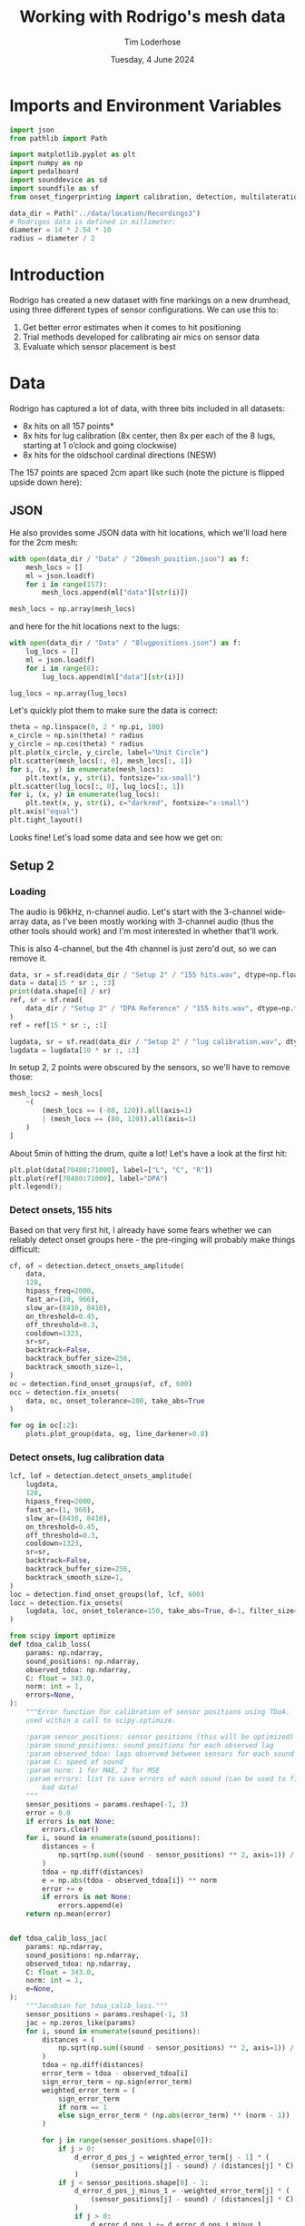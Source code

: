 #+TITLE: Working with Rodrigo's mesh data
#+AUTHOR: Tim Loderhose
#+EMAIL: tim@loderhose.com
#+DATE: Tuesday, 4 June 2024
#+STARTUP: showall
#+PROPERTY: header-args :exports both :session mesh :kernel lm :cache no
:PROPERTIES:
OPTIONS: ^:nil
#+LATEX_COMPILER: xelatex
#+LATEX_CLASS: article
#+LATEX_CLASS_OPTIONS: [logo, color, author]
#+LATEX_HEADER: \insertauthor
#+LATEX_HEADER: \usepackage{minted}
#+LATEX_HEADER: \usepackage[left=0.75in,top=0.6in,right=0.75in,bottom=0.6in]{geometry}
:END:

* Imports and Environment Variables
:PROPERTIES:
:visibility: folded
:END:

#+name: imports
#+begin_src python
import json
from pathlib import Path

import matplotlib.pyplot as plt
import numpy as np
import pedalboard
import sounddevice as sd
import soundfile as sf
from onset_fingerprinting import calibration, detection, multilateration, plots
#+end_src

#+name: env
#+begin_src python
data_dir = Path("../data/location/Recordings3")
# Rodrigos data is defined in millimeter:
diameter = 14 * 2.54 * 10
radius = diameter / 2
#+end_src

* Introduction
Rodrigo has created a new dataset with fine markings on a new drumhead, using
three different types of sensor configurations. We can use this to:

1. Get better error estimates when it comes to hit positioning
2. Trial methods developed for calibrating air mics on sensor data
3. Evaluate which sensor placement is best

* Data
Rodrigo has captured a lot of data, with three bits included in all datasets:

- 8x hits on all 157 points*
- 8x hits for lug calibration (8x center, then 8x per each of the 8 lugs,
  starting at 1 o’clock and going clockwise)
- 8x hits for the oldschool cardinal directions (NESW)

The 157 points are spaced 2cm apart like such (note the picture is flipped
upside down here):
[[file:../data/location/Recordings3/Images/setup.jpg]]

** JSON
He also provides some JSON data with hit locations, which we'll load here for
the 2cm mesh:
#+begin_src python
with open(data_dir / "Data" / "20mesh_position.json") as f:
    mesh_locs = []
    ml = json.load(f)
    for i in range(157):
        mesh_locs.append(ml["data"][str(i)])

mesh_locs = np.array(mesh_locs)
        #+end_src

and here for the hit locations next to the lugs:
#+begin_src python
with open(data_dir / "Data" / "8lugpositions.json") as f:
    lug_locs = []
    ml = json.load(f)
    for i in range(8):
        lug_locs.append(ml["data"][str(i)])

lug_locs = np.array(lug_locs)
#+end_src

Let's quickly plot them to make sure the data is correct:
#+begin_src python
theta = np.linspace(0, 2 * np.pi, 100)
x_circle = np.sin(theta) * radius
y_circle = np.cos(theta) * radius
plt.plot(x_circle, y_circle, label="Unit Circle")
plt.scatter(mesh_locs[:, 0], mesh_locs[:, 1])
for i, (x, y) in enumerate(mesh_locs):
    plt.text(x, y, str(i), fontsize="xx-small")
plt.scatter(lug_locs[:, 0], lug_locs[:, 1])
for i, (x, y) in enumerate(lug_locs):
    plt.text(x, y, str(i), c="darkred", fontsize="x-small")
plt.axis("equal")
plt.tight_layout()
#+end_src

#+RESULTS:
[[./.ob-jupyter/de6788a2a0c656b04ad4465bd2858cb44e11b4b8.png]]


Looks fine! Let's load some data and see how we get on:

** Setup 2

*** Loading
The audio is 96kHz, n-channel audio. Let's start with the 3-channel wide-array
data, as I've been mostly working with 3-channel audio (thus the other tools
should work) and I'm most interested in whether that'll work.

This is also 4-channel, but the 4th channel is just zero'd out, so we can
remove it.
#+begin_src python
data, sr = sf.read(data_dir / "Setup 2" / "155 hits.wav", dtype=np.float32)
data = data[15 * sr :, :3]
print(data.shape[0] / sr)
ref, sr = sf.read(
    data_dir / "Setup 2" / "DPA Reference" / "155 hits.wav", dtype=np.float32
)
ref = ref[15 * sr :, :1]

lugdata, sr = sf.read(data_dir / "Setup 2" / "lug calibration.wav", dtype=np.float32)
lugdata = lugdata[10 * sr :, :3]
#+end_src

#+RESULTS:
: 304.3629375

In setup 2, 2 points were obscured by the sensors, so we'll have to remove those:
#+begin_src python
mesh_locs2 = mesh_locs[
    ~(
        (mesh_locs == (-80, 120)).all(axis=1)
        | (mesh_locs == (80, 120)).all(axis=1)
    )
]
#+end_src

About 5min of hitting the drum, quite a lot!
Let's have a look at the first hit:
#+name: first_hit
#+begin_src python :file ./figures/dpa_vs_wide_sensors_hit1.png
plt.plot(data[70480:71000], label=["L", "C", "R"])
plt.plot(ref[70480:71000], label="DPA")
plt.legend();
#+end_src

#+RESULTS: first_hit
[[./figures/dpa_vs_wide_sensors_hit1.png]]


*** Detect onsets, 155 hits
Based on that very first hit, I already have some fears whether we can reliably
detect onset groups here - the pre-ringing will probably make things difficult:

#+begin_src python
cf, of = detection.detect_onsets_amplitude(
    data,
    128,
    hipass_freq=2000,
    fast_ar=(10, 966),
    slow_ar=(8410, 8410),
    on_threshold=0.45,
    off_threshold=0.3,
    cooldown=1323,
    sr=sr,
    backtrack=False,
    backtrack_buffer_size=256,
    backtrack_smooth_size=1,
)
oc = detection.find_onset_groups(of, cf, 600)
occ = detection.fix_onsets(
    data, oc, onset_tolerance=200, take_abs=True
)
#+end_src

#+begin_src python
for og in oc[:2]:
    plots.plot_group(data, og, line_darkener=0.8)
#+end_src

#+RESULTS:
:RESULTS:
[[./.ob-jupyter/114ec2e10569b299881125c6a37c917c6b85fa02.png]]
[[./.ob-jupyter/90c7fe47b3dbb911b8badafac64572a1043331da.png]]
:END:

*** Detect onsets, lug calibration data

#+begin_src python
lcf, lof = detection.detect_onsets_amplitude(
    lugdata,
    128,
    hipass_freq=2000,
    fast_ar=(1, 966),
    slow_ar=(8410, 8410),
    on_threshold=0.45,
    off_threshold=0.3,
    cooldown=1323,
    sr=sr,
    backtrack=False,
    backtrack_buffer_size=256,
    backtrack_smooth_size=1,
)
loc = detection.find_onset_groups(lof, lcf, 600)
locc = detection.fix_onsets(
    lugdata, loc, onset_tolerance=150, take_abs=True, d=1, filter_size=7
)
#+end_src

#+begin_src python
from scipy import optimize
def tdoa_calib_loss(
    params: np.ndarray,
    sound_positions: np.ndarray,
    observed_tdoa: np.ndarray,
    C: float = 343.0,
    norm: int = 1,
    errors=None,
):
    """Error function for calibration of sensor positions using TDoA.  To be
    used within a call to scipy.optimize.

    :param sensor_positions: sensor positions (this will be optimized)
    :param sound_positions: sound positions for each observed lag
    :param observed_tdoa: lags observed between sensors for each sound
    :param C: speed of sound
    :param norm: 1 for MAE, 2 for MSE
    :param errors: list to save errors of each sound (can be used to filter out
        bad data)
    """
    sensor_positions = params.reshape(-1, 3)
    error = 0.0
    if errors is not None:
        errors.clear()
    for i, sound in enumerate(sound_positions):
        distances = (
            np.sqrt(np.sum((sound - sensor_positions) ** 2, axis=1)) / C
        )
        tdoa = np.diff(distances)
        e = np.abs(tdoa - observed_tdoa[i]) ** norm
        error += e
        if errors is not None:
            errors.append(e)
    return np.mean(error)


def tdoa_calib_loss_jac(
    params: np.ndarray,
    sound_positions: np.ndarray,
    observed_tdoa: np.ndarray,
    C: float = 343.0,
    norm: int = 1,
    e=None,
):
    """Jacobian for tdoa_calib_loss."""
    sensor_positions = params.reshape(-1, 3)
    jac = np.zeros_like(params)
    for i, sound in enumerate(sound_positions):
        distances = (
            np.sqrt(np.sum((sound - sensor_positions) ** 2, axis=1)) / C
        )
        tdoa = np.diff(distances)
        error_term = tdoa - observed_tdoa[i]
        sign_error_term = np.sign(error_term)
        weighted_error_term = (
            sign_error_term
            if norm == 1
            else sign_error_term * (np.abs(error_term) ** (norm - 1))
        )

        for j in range(sensor_positions.shape[0]):
            if j > 0:
                d_error_d_pos_j = weighted_error_term[j - 1] * (
                    (sensor_positions[j] - sound) / (distances[j] * C)
                )
            if j < sensor_positions.shape[0] - 1:
                d_error_d_pos_j_minus_1 = -weighted_error_term[j] * (
                    (sensor_positions[j] - sound) / (distances[j] * C)
                )
                if j > 0:
                    d_error_d_pos_j += d_error_d_pos_j_minus_1
                else:
                    d_error_d_pos_j = d_error_d_pos_j_minus_1

            jac[j * 3 : (j + 1) * 3] += d_error_d_pos_j / len(sound_positions)

    return jac



def optimize_C(
    tdoa,
    norm=1,
    C_range=(336, 345),
    initial_C=343.0,
    filter_errors_above=3,
    sound_positions=None,
    initial_sensor_positions=None,
    bounds=None,
    **kwargs,
):
    errors = []
    result = optimize.minimize(
        tdoa_calib_loss,
        initial_sensor_positions.flatten(),
        args=(sound_positions, tdoa, initial_C, norm, errors),
        jac=tdoa_calib_loss_jac,
        method="TNC",
        bounds=bounds,
        options={"maxfun": 1000},
    )
    initial_sensor_positions = result.x
    errors1 = np.array(errors).sum(axis=1)
    plt.plot(errors1)
    med = np.median(errors1)
    good_idx = np.where(errors1 < filter_errors_above * med)[0]
    print(f"Removing {len(tdoa) - len(good_idx)} hits!")

    def objective(C):
        fun = optimize.minimize(
            tdoa_calib_loss,
            initial_sensor_positions,
            args=(sound_positions[good_idx], tdoa[good_idx], C, norm),
            jac=tdoa_calib_loss_jac,
            method="TNC",
            bounds=bounds,
            options={"maxfun": 1000},
        ).fun
        return fun

    res = optimize.minimize_scalar(objective, bounds=C_range, method="bounded")
    best_C = res.x
    final_result = optimize.minimize(
        tdoa_calib_loss,
        initial_sensor_positions,
        args=(sound_positions[good_idx], tdoa[good_idx], best_C, norm),
        jac=tdoa_calib_loss_jac,
        method="TNC",
        bounds=bounds,
        options={"maxfun": 1000},
    )
    return final_result.x.reshape(-1, 3), best_C
#+end_src

#+begin_src python
import torch
from torch import nn
from torch.nn import functional as F

__file__ = (
    "/home/tim/projects/onset-fingerprinting/onset_fingerprinting/detection.py"
)
sound_positions = (
    np.concatenate((lug_locs.repeat(8, axis=0), np.zeros((64, 1))), axis=1)
    / 1000
)
sound_positions = np.concatenate((np.zeros((8, 3)), sound_positions))
initial_sensor_positions = np.array(
    [[-0.055, 0.13, 0], [0, 0.14, 0], [0.055, 0.13, 0]]
)
bounds = [(None, None), (None, None), (0, 0)] * 3
sp2, c2 = optimize_C(
    np.diff(loc) / sr,
    norm=1,
    C_range=(60, 100),
    initial_C=80.0,
    filter_errors_above=2,
    sound_positions=sound_positions,
    initial_sensor_positions=initial_sensor_positions,
    bounds=bounds,
)
#+end_src

#+RESULTS:
:RESULTS:
: /home/tim/projects/onset-fingerprinting/onset_fingerprinting/calibration.py:79: RuntimeWarning: invalid value encountered in divide
:   (sensor_positions[j] - sound) / (distances[j] * C)
: Removing 0 hits!
# [goto error]
[[./.ob-jupyter/6a64d0995a61424a1b8e40434e808a030edf96f4.png]]
:END:


#+begin_src python
# Physical calibration uses standard diff, but RT and model needs to subtract
# first onset from following onsets
od = locc[:, :2] - locc[:, 2:]
model, errors = calibration.train_location_model(
    torch.tensor(od, dtype=torch.float32),
    torch.tensor(sound_positions, dtype=torch.float32),
    0.004,
    eps=1e-12,
    lossfun=F.l1_loss,
    activation=nn.SiLU,
    hidden_layers=[11],
    batch_norm=True,
    print_every=100,
    bias=True,
    debug=True,
)
sensor_positions_spherical = [
    multilateration.cartesian_to_spherical(*(x / 0.1778)) for x in sp2
]
sensor_positions_spherical = np.array(sensor_positions_spherical)
m = multilateration.Multilaterate3D(
    sensor_locations=sensor_positions_spherical,
    sr=sr,
    medium="drumhead",
    c=c2,
    #model=model,
)
coords = []
for o in locc:
    sortkey = o.argsort()
    for c, d in zip(sortkey, o[sortkey]):
        coord = m.locate(c, d)
        if coord is not None:
            coords.append(coord)

for i in range(0, 40, 2):
    coord = m.locate(2, 0)
    coord = m.locate(0, 200 + i)
    coord = m.locate(1, 200 + i)
    if coord is not None:
        coords.append(coord)

coords = np.array(coords)
ax = plots.polar_circle(coords, label=True)
#+end_src

#+RESULTS:
:RESULTS:
[[./.ob-jupyter/aa234ec6613a1012d82bbc8dfe2bab65f6a6d791.png]]
:END:


*** CNN WIP

#+begin_src python
def extract_windows(
    data: np.ndarray, onsets: np.ndarray, window_size: int, pre_samp: int = 32
) -> np.ndarray:
    """
    """
    n, c = data.shape
    k = onsets.shape[0]
    post_samp = window_size - pre_samp
    output = np.zeros((k, c, window_size), dtype=np.float32)

    for i, onset in enumerate(onsets):
        for j in range(c):
            first_onset = min(onset)
            start_index = max(0, first_onset - pre_samp)
            end_index = min(n, first_onset + post_samp)
            # Compute start and end positions in the output array for edges
            start_pos = pre_samp - (first_onset - start_index)
            end_pos = post_samp + (end_index - first_onset)
            output[i, j, start_pos:end_pos] = data[start_index:end_index, j]

    return output
#+end_src

Let's define a simple CNN to trial this.
#+begin_src python
import torch
import torch.nn as nn
from torch import optim
from torch.nn import functional as F


class CNN(nn.Module):
    def __init__(
        self,
        window_size: int,
        output_size: int,
        channels: int = 3,
        conv_layers_config: list[dict] = None,
        dropout_rate: float = 0.5,
        groups=1,
    ) -> None:
        """
        A flexible CNN architecture for audio processing tasks.

        :param window_size: The size of the 1D audio window for each sensor.
        :param output_size: The dimensionality of the output (e.g., 2D
            coordinates).
        :param channels: Number of input channels (sensors).
        :param conv_layers_config: List of dictionaries defining each
            convolutional layer configuration.
        :param dropout_rate: Dropout rate applied after all convolutional
            layers.
        """
        super(CNN, self).__init__()

        if conv_layers_config is None:
            conv_layers_config = [
                {
                    "out_channels": 16,
                    "kernel_size": 3,
                    "stride": 1,
                    "padding": 1,
                    "dilation": 1,
                },
                {
                    "out_channels": 32,
                    "kernel_size": 3,
                    "stride": 1,
                    "padding": 1,
                    "dilation": 1,
                },
                {
                    "out_channels": 64,
                    "kernel_size": 3,
                    "stride": 1,
                    "padding": 1,
                    "dilation": 1,
                },
            ]

        self.conv_layers = nn.Sequential()

        current_channels = channels
        # Input size to the first layer
        conv_output_size = window_size
        for idx, config in enumerate(conv_layers_config):
            self.conv_layers.add_module(
                f"conv{idx+1}",
                nn.Conv1d(
                    in_channels=current_channels,
                    out_channels=config["out_channels"],
                    kernel_size=config["kernel_size"],
                    stride=config["stride"],
                    padding=config["padding"],
                    dilation=config["dilation"],
                    groups=groups,
                ),
            )
            self.conv_layers.add_module(f"relu{idx+1}", nn.ReLU())
            self.conv_layers.add_module(
                f"bn{idx+1}", nn.BatchNorm1d(config["out_channels"])
            )
            self.conv_layers.add_module(
                f"pool{idx+1}", nn.MaxPool1d(kernel_size=2, stride=2)
            )

            # Compute the output size after convolution
            effective_kernel_size = (config["kernel_size"] - 1) * config[
                "dilation"
            ] + 1
            conv_output_size = (
                conv_output_size
                + 2 * config["padding"]
                - effective_kernel_size
            ) // config["stride"] + 1

            # Calculate the output size after pooling
            conv_output_size = (conv_output_size - 2) // 2 + 1

            current_channels = config["out_channels"]

        self.dropout = nn.Dropout(dropout_rate)
        self.fc = nn.Linear(current_channels * conv_output_size, output_size)

    def forward(self, x: torch.Tensor) -> torch.Tensor:
        x = self.conv_layers(x)
        x = torch.flatten(x, start_dim=1)
        x = self.dropout(x)
        x = self.fc(x)
        return x
#+end_src

#+begin_src python
num_epochs = 3000
lr = 0.01
print_every = 100
patience = 10000
w = 320

n = 6
out_channels = [12] * n
#out_channels = [9, 12, 15, 33, 9]
kernel_sizes = [5] * n
strides = [1] * n
dilations = [1] * n
conv_layers_config = [
    {
        "out_channels": oc,
        "kernel_size": k,
        "stride": s,
        "padding": 1,
        "dilation": d,
    }
    for oc, k, s, d in zip(out_channels, kernel_sizes, strides, dilations)
]

model = CNN(w, 2, 3, conv_layers_config, dropout_rate=0.33, groups=1)

errors = []
soundpos = torch.tensor(sound_positions, dtype=torch.float32)[:, :2]

test = torch.tensor(extract_windows(data, oc, w))
optimizer = optim.NAdam([{"params": model.parameters(), "lr": lr}])
scheduler = torch.optim.lr_scheduler.CosineAnnealingLR(optimizer, num_epochs)
errors.clear()
last_loss = torch.inf
counter = 0
best_model = model
for epoch in range(num_epochs):
    optimizer.zero_grad(set_to_none=True)
    inputs = torch.tensor(
        extract_windows(lugdata, loc, w, np.random.randint(0, 32))
    )
    pos = model(inputs)
    error = F.l1_loss(pos, soundpos)
    #error = F.mse_loss(pos, soundpos)
    errors.append(error.detach().numpy())
    loss = error.mean()
    # Crude early stopping on own training loss
    if loss < last_loss - 1e-4:
        last_loss = loss
        best_model = model
        counter = 0 if counter == 0 else counter - 1
    elif counter < patience:
        counter += 1
    else:
        break

    loss.backward()
    optimizer.step()
    scheduler.step()
    if epoch % print_every == 0:
        print(f"Epoch {epoch}, Loss {loss.item()}")
print(f"Epoch {epoch}, Loss {loss.item()}")
print(pos[:10], "\n", sound_positions[:10])
#+end_src

#+RESULTS:
#+begin_example
Epoch 0, Loss 0.6421986818313599
Epoch 100, Loss 0.04302139952778816
Epoch 200, Loss 0.03030324913561344
Epoch 300, Loss 0.02755330316722393
Epoch 400, Loss 0.017304416745901108
Epoch 500, Loss 0.018467701971530914
Epoch 600, Loss 0.016493473201990128
Epoch 700, Loss 0.015422817319631577
Epoch 800, Loss 0.014681264758110046
Epoch 900, Loss 0.015129142440855503
Epoch 1000, Loss 0.013480890542268753
Epoch 1100, Loss 0.01655290275812149
Epoch 1200, Loss 0.016225971281528473
Epoch 1300, Loss 0.012498494237661362
Epoch 1400, Loss 0.013755387626588345
Epoch 1500, Loss 0.01266628596931696
Epoch 1600, Loss 0.014016479253768921
Epoch 1700, Loss 0.014348762109875679
Epoch 1800, Loss 0.0131307952105999
Epoch 1900, Loss 0.013966158032417297
Epoch 2000, Loss 0.01403858233243227
Epoch 2100, Loss 0.012475545518100262
Epoch 2200, Loss 0.011694434098899364
Epoch 2300, Loss 0.012990402057766914
Epoch 2400, Loss 0.01375761441886425
Epoch 2500, Loss 0.011447313241660595
Epoch 2600, Loss 0.013487029820680618
Epoch 2700, Loss 0.01033258531242609
Epoch 2800, Loss 0.014055690728127956
Epoch 2900, Loss 0.010417627170681953
Epoch 2999, Loss 0.011726667173206806
tensor([[ 1.2533e-03,  2.4433e-03],
        [-2.9517e-03, -2.8301e-04],
        [ 2.5684e-04, -2.6747e-03],
        [-2.8122e-03,  7.3225e-03],
        [ 8.2061e-04,  8.4579e-03],
        [-1.3199e-03, -1.1057e-03],
        [-1.5687e-04, -1.5168e-03],
        [ 1.4211e-04,  8.2639e-04],
        [ 5.1320e-02,  1.5935e-01],
        [ 5.5815e-02,  1.6316e-01]], grad_fn=<SliceBackward0>) 
 [[0.    0.    0.   ]
 [0.    0.    0.   ]
 [0.    0.    0.   ]
 [0.    0.    0.   ]
 [0.    0.    0.   ]
 [0.    0.    0.   ]
 [0.    0.    0.   ]
 [0.    0.    0.   ]
 [0.054 0.132 0.   ]
 [0.054 0.132 0.   ]]
#+end_example


MAE:
0.008
0.007:
out_channels = [3, 6, 9, 12, 15]
kernel_sizes = [5] * n
no dilation, groups=3

kernel_size and lr have interplay

#+begin_src python
best_model.eval()
plots.plot_3d_scene(
    radius / 1000,
    radius / 1000,
    torch.cat(
        (best_model(inputs).detach(), torch.zeros((len(inputs), 1))), dim=1
    ).numpy(),
    figsize=(4, 4),
)
plots.plot_3d_scene(
    radius / 1000,
    radius / 1000,
    torch.cat(
        (best_model(test).detach(), torch.zeros((len(test), 1))), dim=1
    ).numpy()[[0,1,2,3,4,5,6,7,8] + list(range(1230, 1238))],
    figsize=(4, 4),
)
#+end_src

*** Match onsets with mesh locations
In theory, if we were able to detect 155 * 8 = 1240 hits exactly, we might just
index into the =mesh_locs= array - however, it's likely that there's some
mistakes in between.
I think the least-work-required effort might involve looking at the path of the
hits, and resetting the number when we detect a longer break between onsets.

Then there will still be small errors, which we can simply filter out as those
will have larger errors on some model than the others.


* Notes

** Differences in air mic and sensors
As seen in [[first_hit][first_hit]], the air mic has a sharp transient significantly before
the sensors get it - the first hit is relatively far away, but this is still
significant. In this example, there's a 2ms delay before the 

#+begin_src python :file ./figures/widearray_onsets_wref.png
plot_group(
    np.concatenate((data, ref), axis=1),
    oc[0],
    line_darkener=0.8,
    title="Detected onsets with DPA reference",
    channel_labels=["L", "C", "R", "DPA"]
);
#+end_src

#+RESULTS:
[[./figures/widearray_onsets_wref.png]]
